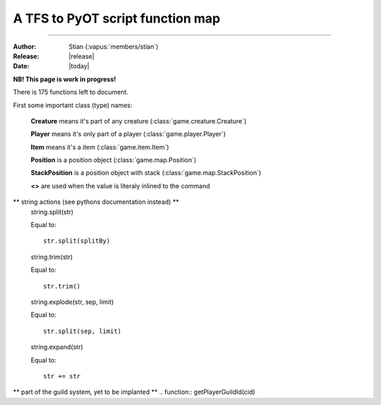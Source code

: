 ************************************
  A TFS to PyOT script function map
************************************
************************************

:Author: Stian (:vapus:`members/stian`)

:Release: |release|

:Date: |today|


**NB! This page is work in progress!**

There is 175 functions left to document.

First some important class (type) names:

    **Creature** means it's part of any creature (:class:`game.creature.Creature`)

    **Player** means it's only part of a player (:class:`game.player.Player`)

    **Item** means it's a item (:class:`game.item.Item`)

    **Position** is a position object (:class:`game.map.Position`)

    **StackPosition** is a position object with stack (:class:`game.map.StackPosition`)

    **<>** are used when the value is literaly inlined to the command

.. function:: getCreatureHealth(cid)

    Equal to::

        Creature.data["health"]

.. function:: getCreatureMaxHealth(cid[, ignoreModifiers = false])

    Equal to::

        Creature.data["healthmax"]

.. function:: getCreatureMana(cid)

    Equal to::

        Player.data["mana"]

.. function:: getCreatureMaxMana(cid[, ignoreModifiers = false])

    Equal to::

        Player.data["manamax"]

.. function:: getCreatureHideHealth(cid)

    Equal to::

        Creature.getHideHealth()

.. function:: doCreatureSetHideHealth(cid, hide)

    Equal to::

        Creature.hideHealth(hide)

.. function:: getCreatureSpeakType(cid)

    Equal to::

        Creature.defaultSpeakType

.. function:: doCreatureSetSpeakType(cid, type)

    Equal to::

        Creature.defaultSpeakType = type

.. function:: getCreatureLookDirection(cid)

    Equal to::

        Creature.direction

.. function:: getPlayerLevel(cid)

    Equal to::

        Player.data["level"]

.. function:: getPlayerExperience(cid)

    Equal to::

        Player.data["experience"]

.. function:: getPlayerMagLevel(cid[, ignoreModifiers = false])

    Equal to::

        Player.data["maglevel"]

.. function:: getPlayerSpentMana(cid)

    Equal to::

        Player.data["manaspent"]

.. function:: getPlayerFood(cid)

    Equal to::

        No equalent (it's a Condition in PyOT so use Creature.getCondition())

.. function:: getPlayerAccess(cid)

    Equal to::

        PyOT doesn't have access levels, only access flags

.. function:: getPlayerGhostAccess(cid)

    Equal to::

        PyOT doesn't have access levels, only access flags

.. function:: getPlayerSkillLevel(cid, skill[, ignoreModifiers = false])

    Equal to::

        Player.getActiveSkill(skill) (with modifiers) and Player.skill[skill] (without modifers)

.. function:: getPlayerSkillTries(cid, skill)

    Equal to::

        Player.getSkillAttempts(skill)

.. function:: getPlayerTown(cid)

    Equal to::

        Player.data["town_id"]

.. function:: getPlayerVocation(cid)

    Equal to::

        Player.getVocation() (for the vocation object), Player.getVocationId() (for the Id)

.. function:: getPlayerIp(cid)

    Equal to::

        Player.getIP()

.. function:: getPlayerRequiredMana(cid, magicLevel)

    Equal to::

        config.magicLevelFormula(magicLevel, Vocation.mlevel)

.. function:: getPlayerRequiredSkillTries(cid, skillId, skillLevel)

    Somewhat equal to::

        config.skillFormula(skillLevel, Player.getVocation().meleeSkill)

.. function:: getPlayerItemCount(cid, itemid[, subType = -1])

    Equal to::

        Player.itemCount(Item)

.. function:: getPlayerMoney(cid)

    Equal to::

        Player.getMoney()

.. function:: getPlayerSoul(cid[, ignoreModifiers = false])

    Equal to::

        Player.data["soul"]

.. function:: getPlayerFreeCap(cid)

    Equal to::

        Player.freeCapasity()

.. function:: getPlayerLight(cid)

    Equal to::

        INVIDIDUAL PLAYER LIGHT NOT IMPLANTED (yet)

.. function:: getPlayerSlotItem(cid, slot)

    Equal to::

        Player.inventory[slot-1]

.. function:: getPlayerWeapon(cid[, ignoreAmmo = false])

    Equal to::

        Player.inventory[SLOT_RIGHT-1]

.. function:: getPlayerItemById(cid, deepSearch, itemId[, subType = -1])

    Equal to::

        Player.findItemById(itemId, count/subType)

.. function:: getPlayerDepotItems(cid, depotid)

    Equal to::

        Player.getDepot(depotId)

.. function:: getPlayerAccountId(cid)

    Equal to::

        Player.data["account_id"]

.. function:: getPlayerAccount(cid)

    Equal to::

        Grab it form SQL?

.. function:: getPlayerFlagValue(cid, flag)

    Equal to::

        We don't have such flags

.. function:: getPlayerCustomFlagValue(cid, flag)

    Equal to::

        We don't have such flags

.. function:: getPlayerPromotionLevel(cid)

    Figure it out from the vocation id

.. function:: doPlayerSetPromotionLevel(cid, level)

    Equal to::

        Change the vocation

.. function:: getPlayerGroupId(cid)

    Equal to::

        Player.data["group_id"]

.. function:: doPlayerSetGroupId(cid, newGroupId)

    Equal to::

        Player.data["group_id"] = newGroupId # Currently not saved!!!

.. function:: doPlayerSendOutfitWindow(cid)

    Equal to::

        Player.outfitWindow()

.. function:: doPlayerLearnInstantSpell(cid, name)

    Equal to::

        Player.learnSpell(name)

.. function:: doPlayerUnlearnInstantSpell(cid, name)

    Equal to::

        Player.unlearnSpell(name)

.. function:: getPlayerLearnedInstantSpell(cid, name)

    Equal to::

        Player.canUseSpell(name)

.. function:: getPlayerInstantSpellCount(cid)

    No equal

.. function:: getPlayerInstantSpellInfo(cid, index)

    No equal

.. function:: getInstantSpellInfo(cid, name)

    Something like this::

        game.spell.spells[name]

.. function:: getCreatureStorageList(cid)

    Equal to::

        Player.storage

.. function:: getCreatureStorage(uid, key)

    Equal to::

        Player.getStorage(key)

.. function:: doCreatureSetStorage(uid, key, value)

    Equal to::

        Player.setStorage(key, value)

.. function:: getStorageList()

    Equal to::

        engine.globalStorage

.. function:: getStorage(key)

    Equal to::

        Creature.getGlobal(key)

.. function:: doSetStorage(key, value)

    Equal to::

        Creature.setGlobal(key, value)

.. function:: getPlayersOnline()

    Something like this::

        len(game.player.allPlayers)

.. function:: getTileInfo(pos)

    Like this::

        Position.getTile().getFlags()

.. function:: getThingFromPos(pos[, displayError = true])

    Equal to::

        StackPosition.getThing()

.. function:: getThing(uid[, recursive = RECURSE _FIRST])

    No equal (unnecessary)

.. function:: doTileQueryAdd(uid, pos[, flags[, displayError = true]])

    No equal (unnecessary)

.. function:: doItemRaidUnref(uid)

    No equal (unnecessary)

.. function:: getThingPosition(uid)

    You can't do this, just grab the position from arguments or the one you used to get the item.

.. function:: getTileItemById(pos, itemId[, subType = -1])

    Equal to::

        Position.getTile().findItem(itemId)

.. function:: getTileItemByType(pos, type)

    Something like this::

        items = []
        for thing in pos.getTile().things:
            if isinstance(thing, Item) and thing.type == type:
                items.append(thing)

.. function:: getTileThingByPos(pos)

    Equal to::

        StackPosition.getThing()

.. function:: getTopCreature(pos)

    Equal to::

        Position.getTile().creatures()[0] (might raise an exception)

.. function:: doRemoveItem(uid[, count = -1])

    Not possible to equal this, it depends on the items position, but:

    You may do something like this::

        Player.modifyItem(Item, Position, count)

.. function:: doPlayerFeed(cid, food)

    No equal

.. function:: doPlayerSendCancel(cid, text)

    Equal to::

        Player.cancelMessage(text)

.. function:: doPlayerSendDefaultCancel(cid, ReturnValue)

    We got calls such as Player.notPossible()

.. function:: doTransformItem(uid, newId[, count/subType])

    Something like this::

        Item.transform(newId, Position)

.. function:: doCreatureSay(uid, text[, type = SPEAK _SAY[, ghost = false[, cid = 0[, pos]]]])

    Something like this::

        Creature.say(text)

.. function:: doSendCreatureSquare(cid, color[, player])

    Equal to::

        Player.square(Creature, color)

.. function:: doSendMagicEffect(pos, type[, player])

    Some alternatives are::

        Creature.magicEffect(type)
        Creature.magicEffect(type, Position)
        magicEffect(Position, type)

.. function:: doSendDistanceShoot(fromPos, toPos, type[, player])

    Player.shoot(fromPos, toPos, type)

.. function:: doCreatureAddHealth(cid, health[, hitEffect[, hitColor[, force]]])

    Equal to::

        Creature.modifyHealth(health)

.. function:: doCreatureAddMana(cid, mana)

    Equal to::

        Creature.modifyMana(mana)

.. function:: setCreatureMaxHealth(cid, health)

    Equal to::

        Creature.data["healthmax"] += health

.. function:: setCreatureMaxMana(cid, mana)

    Equal to::

        Player.data["manamax"] += health

.. function:: doPlayerSetMaxCapacity(cid, cap)

    Equal to::

        Player.data["capasity"] = cap

.. function:: doPlayerAddSpentMana(cid, amount[, useMultiplier = true])

    Equal to::
        
        Player.modifySpentMana(amount)

.. function:: doPlayerAddSoul(cid, amount)

    Equal to::

        Player.modifySoul(amount)

.. function:: doPlayerAddItem(cid, itemid[, count/subtype = 1[, canDropOnMap = true[, slot = 0]]])

    Equal to::

        Player.addItem(Item(itemId[, count])[, placeOnGround = True])

.. function:: doPlayerAddItem(cid, itemid[, count = 1[, canDropOnMap = true[, subtype = 1[, slot = 0]]]])


    Equal to::

        Player.addItem(Item(itemId[, count])[, placeOnGround = True])

.. function:: doPlayerAddItemEx(cid, uid[, canDropOnMap = false[, slot = 0]])

    Not neseccary since we got no uid stuff, but Player.itemToUse(ItemObject) is possible.

.. function:: doPlayerSendTextMessage(cid, MessageClasses, message)

    Equal to::

        Player.message(message[, MessageClass])

.. function:: doPlayerSendChannelMessage(cid, author, message, SpeakClasses, channel)

.. function:: doPlayerSendToChannel(cid, targetId, SpeakClasses, message, channel[, time])

.. function:: doPlayerOpenChannel(cid, channelId)

    Equal to::

        Player.openChannel(channelId)

.. function:: doPlayerAddMoney(cid, money)

    Equal to::

        Player.addMoney(money)

.. function:: doPlayerRemoveMoney(cid, money)

    Equal to::

        Player.removeMoney(money)

    Note that this remove as much as possible if it's not enough, you should therefore vertify the amount.

.. function:: doPlayerTransferMoneyTo(cid, target, money)

    Equal to::

        Player.removeMoney(money)
        Player2.addMoney(money)

.. function:: doShowTextDialog(cid, itemid, text)

    Equal to::

        Player.textWindow(Item, text=text)

.. function:: doDecayItem(uid)

    Equal to::
        
        Item.decay(position)

.. function:: doCreateItem(itemid[, type/count], pos)

    Equal to::

        placeItem(Item(itemid, type/count), pos)

.. function:: doCreateItemEx(itemid[, count/subType = -1])

    Equal to::

        Item(itemid, count)

.. function:: doTileAddItemEx(pos, uid)

    Equal to::

        placeItem(Item, pos)

.. function:: doMonsterSetTarget(cid, target)

    Equal to::

        Creature.target = target

.. function:: doMonsterChangeTarget(cid)

    Equal to::

        Creature.target = None (?)

.. function:: getMonsterInfo(name)

    Somewhat equal to::

        getMonster(name)

    It give you the base class that every monster with that name is based on. Hench it's easy to grab information.

.. function:: doAddCondition(cid, condition)

    Equal to::

        Creature.condition(condition)

.. function:: doRemoveCondition(cid, type[, subId])

    Equal to::

        Creature.removeCondition(condition)

.. function:: doRemoveConditions(cid[, onlyPersistent])

    Equal to(?)::
        
        Creature.loseAllConditions()

.. function:: doRemoveCreature(cid[, forceLogout = true])

    Equal to::

        Creature.remove()

.. function:: doMoveCreature(cid, direction[, flag = FLAG _NOLIMIT])

    Equal to::

        Creature.move(direction)

.. function:: doSteerCreature(cid, position)

    Equal to::

        autoWalkCreatureTo(Creature, position)

.. function:: doPlayerSetPzLocked(cid, locked)

.. function:: doPlayerSetTown(cid, townid)

.. function:: doPlayerSetVocation(cid,voc)

.. function:: doPlayerRemoveItem(cid, itemid[, count[, subType = -1]])

    Equal to::

        Player.modifyItem(Item, Position, count)

.. function:: doPlayerAddExperience(cid, amount)

    Equal to::

        Player.modifyExperience(amount)

.. function:: doPlayerSetGuildId(cid, id)

.. function:: doPlayerSetGuildLevel(cid, level[, rank])

.. function:: doPlayerSetGuildNick(cid, nick)

.. function:: doPlayerAddOutfit(cid, looktype, addon)

    Equal to::

        Player.addOutfit(outfitName)

        # or

        Player.addOutfitAddon(outfitName, addon)

.. function:: doPlayerRemoveOutfit(cid, looktype[, addon = 0])

    Equal to::

        Player.removeOutfit(outfitName)

        # or:
        
        Player.removeOutfitAddon(outfitName, addon)

.. function:: doPlayerAddOutfitId(cid, outfitId, addon)

    See doPlayerAddOutfit

.. function:: doPlayerRemoveOutfitId(cid, outfitId[, addon = 0])

    See doPlayerRemoveOutfit

.. function:: canPlayerWearOutfit(cid, looktype[, addon = 0])

    Equal to::

        Player.canWearOutfit(outfitName)

        # for addon check:

        addon in Player.getAddonsForOutfit(outfitName)

.. function:: canPlayerWearOutfitId(cid, outfitId[, addon = 0])

    See canPlayerWearOutfit

.. function:: getCreatureCondition(cid, condition[, subId = 0])

    Equal to::

        Player.getCondition(condition[, subId])

.. function:: doCreatureSetDropLoot(cid, doDrop)

.. function:: getPlayerLossPercent(cid, lossType)

.. function:: doPlayerSetLossPercent(cid, lossType, newPercent)

.. function:: doPlayerSetLossSkill(cid, doLose)

.. function:: getPlayerLossSkill(cid)

.. function:: doPlayerSwitchSaving(cid)

    Equal to::

        Player.doSave = not Player.doSave

.. function:: doPlayerSave(cid[, shallow = false])

    Equal to::

        Player.save()

.. function:: isPlayerPzLocked(cid)

.. function:: isPlayerSaving(cid)

    Equal to::

        Player.doSave

.. function:: isCreature(cid)

    Equal to::

        Thing.isCreature()


.. function:: isMovable(uid)

    Equal to::

        Thing.movable

.. function:: getCreatureByName(name)

    Somewhat equal to::

        getMonster(name)
        getNPC(name)

.. function:: getPlayerByGUID(guid)

    No equal

.. function:: getPlayerByNameWildcard(name~[, ret = false])

    NOT IMPLANTED YET

.. function:: getPlayerGUIDByName(name[, multiworld = false])

    No equal

.. function:: getPlayerNameByGUID(guid[, multiworld = false[, displayError = true]])

    No equal

.. function:: doPlayerChangeName(guid, oldName, newName)

    Player.rename(newName)

.. function:: registerCreatureEvent(uid, eventName)

    Equal to::

        register(eventName, Creature, function)

.. function:: unregisterCreatureEvent(uid, eventName)

    Equal to::

        unregister(eventName, Creature, function)

.. function:: getContainerSize(uid)

    Equal to::

        len(Item.container.items)

.. function:: getContainerCap(uid)

    Equal to::

        Item.containerSize

.. function:: getContainerItem(uid, slot)

    Equal to::

        Item.container.getThing(slot)

.. function:: getHouseAccessList(houseid, listId)

    Equal to::

        House.data["doors"][listId]



.. function:: getHouseFromPos(pos)

    Equal to::

        getHouseByPos(Position)

.. function:: setHouseAccessList(houseid, listid, listtext)

    No equal, you got to modify House.data["doors"] directly.

.. function:: setHouseOwner(houseId, owner[, clean])

    Equal to::

        House.owner = owner

.. function:: doChangeSpeed(cid, delta)

    Equal to::

        Creature.setSpeed(Creature.speed + delta)

.. function:: getCreatureOutfit(cid)

    Equal to::

        Creature.outfit

.. function:: getCreatureLastPosition(cid)

    Equal to::

        Creature.position

.. function:: getCreatureName(cid)

    Equal to::

        Creature.name()

.. function:: getCreatureSpeed(cid)

    Equal to::

        Creature.speed

.. function:: getCreatureBaseSpeed(cid)

    Equal to::

        Creature.speed (we don't really deal with base right now)

.. function:: getCreatureTarget(cid)

    Equal to::

        Creature.target

.. function:: isInArray(array, value[, caseSensitive = false])

    Equal to::

        value in array

.. function:: addEvent(callback, delay, ...)

    Equal to::

        callLater(delay (in seconds!), callback, ....)

.. function:: stopEvent(eventid)

    Equal to::

        (return value of the event).stop()

.. function:: doPlayerPopupFYI(cid, message)

    Equal to::

        Player.windowMessage(message)

.. function:: doPlayerSendTutorial(cid, id)

    Equal to::

        Player.tutorial(id)

.. function:: doCreatureSetLookDirection(cid, dir)

    Equal to::

        Creature.turn(dir)

.. function:: getPlayerModes(cid)

    Equal to::

        Player.modes

.. function:: getCreatureMaster(cid)

    Equal to::

        Creature.master

.. function:: getItemIdByName(name[, displayError = true])

    Equal to::

        game.item.itemNames[name]

.. function:: getItemInfo(itemid)

    Equal to::

        game.item.items[itemid]

.. function:: getItemAttribute(uid, key)

    Equal to::

        Item.<key>

.. function:: doItemSetAttribute(uid, key, value)

    Equal to::

        Item.<key> = value

.. function:: doItemEraseAttribute(uid, key)

    Equal to::

        del Item.<key>

.. function:: getItemWeight(uid[, precise = true])

    Equal to::

        Item.weight

.. function:: getItemParent(uid)

    Equal to::

        Item.inContainer

.. function:: hasItemProperty(uid, prop)

    Item.<prop>

.. function:: hasPlayerClient(cid)

    Equal to::

        Player.client

.. function:: getDataDir()

    Always ./data

.. function:: getConfigFile()

    This function have no purpose.

.. function:: getConfigValue(key)

    Equal to::

        config.<key>

.. function:: doCreatureExecuteTalkAction(cid, text[, ignoreAccess = false[, channelId = CHANNEL _DEFAULT]])

    Equal to::

        Creature.say(text[,channelId = channelId])

.. function:: doReloadInfo(id[, cid])

    Somewhat equal to::

        reload()

    This reloads everything tho.

.. function:: doSaveServer([shallow = false])

    Equal to::

        engine.saveAll()

.. function:: loadmodlib(lib)

    See :func:`domodlib`

.. function:: domodlib(lib)

    See :keyword:`import`

    Somewhat equal to::

        import <lib>

.. function:: dodirectory(dir[, recursively = false])

    Somewhat equal to::

        from <dir> import *

    Or to::

        import dir.*

.. function:: doPlayerGiveItem(cid, itemid, amount, subType)

    Can be done like this::

        Player.addItem(Item(itemid, amount))

.. function:: doPlayerGiveItemContainer(cid, containerid, itemid, amount, subType)

    Like this::

        Player.addItemToContainer(ContainerItem, Item(itemid, amount))

.. function:: isPremium(cid)

        Desided by player access flags

.. function:: isNumeric(str)

    Equal to::

        type(str) == int

.. function:: playerExists(name)

    Equal to::

        True if getPlayer(name) else False

.. function:: getTibiaTime()

    Equal to::

        getTibiaTime()

.. function:: getHouseOwner(houseId)

    Like this::

        getHouseById(houseId).owner

.. function:: getHouseName(houseId)

    Like this::

        getHouseById(houseId).name

.. function:: getHouseRent(houseId)

    Like this::

        getHouseById(houseId).rent

.. function:: getHousePrice(houseId)

    Like this::

        getHouseById(houseId).price

.. function:: getHouseTown(houseId)

    Like this::

        getHouseById(houseId).town_id

.. function:: getHouseDoorsCount(houseId)

    Can be done like this::

        len(game.map.houseDoors[houseId])

.. function:: getHouseBedsCount(houseId)

    No equalent yet

.. function:: getHouseTilesCount(houseId)

    Like this::

        getHouseById(houseId).size

.. function:: getItemNameById(itemid)

    Equal to::

        itemAttribute(itemid, "name")

.. function:: getItemPluralNameById(itemid)

    Equal to::

        itemAttribute(itemid, "plural")

.. function:: getItemArticleById(itemid)

    Equal to::

        itemAttribute(itemid, "article")

.. function:: getItemName(uid)

    Equal to::

        Item.name

.. function:: getItemPluralName(uid)

    Equal to::

        Item.plural

.. function:: getItemArticle(uid)

    Equal to::

        Item.article

.. function:: getItemText(uid)

    Equal to::

        Item.text

.. function:: getItemSpecialDescription(uid)

    Equal to::

        Item.description

.. function:: getItemWriter(uid)

    Equal to::

        Item.writer

.. function:: getItemDate(uid)

    Equal to::

        Item.written

.. function:: getTilePzInfo(pos)

    Equal to::

        Position.getTile().getFlags() & TILEFLAGS_PROTECTIONZONE

.. function:: getTileZoneInfo(pos)

    Equal to::

        Position.getTile().getFlags()

.. function:: doSummonCreature(name, pos, displayError)

    Equal to::

        game.monster.getMonster(name).spawn(pos)

.. function:: getOnlinePlayers()

    Equal to::

        len(game.player.allPlayers)

.. function:: getPlayerByName(name)

    Equal to::

        getPlayer(name)

.. function:: isPlayer(cid)

    Equal to::

        Creature.isPlayer()

.. function:: isPlayerGhost(cid)

    Equal to::

        not Creature.alive

.. function:: isMonster(cid)

    Equal to::

        Creature.isMonster()

.. function:: isNpc(cid)

    Equal to::

        Creature.isNPC()

.. function:: doPlayerAddLevel(cid, amount, round)

    Equal to::

        Player.modifyLevel(amount)

.. function:: doPlayerAddMagLevel(cid, amount)

    Equal to::

        Player.modifyMagicLeve(amount)

.. function:: doPlayerAddSkill(cid, skill, amount, round)

    Equal to::

        Player.addSkillLevel(skill, amount)

.. function:: doCopyItem(item, attributes)

    Equal to::

        item.copy()

.. function:: doRemoveThing(uid)

    Equal to::

        Depends on where the item is.

.. function:: doChangeTypeItem(uid, subtype)

    Equal to::

        Item.count -= 1 (you need to refresh the item tho)

.. function:: doSetItemText(uid, text, writer, date)

    Equal to::

        Item.test = text
        Item.written = date
        Item.writtenBy = writer

.. function:: doItemSetActionId(uid, aid)

    Equal to::

        PyOT support multiple actions, so Item.actions.append("action") and Item.actions.remove("action")

.. function:: getFluidSourceType(itemid)

    Equal to::

        itemAttribute(itemid, "fluidSource")

.. function:: getDepotId(uid)

    Equal to::

        Depots are indexed based on depotid in player.

.. function:: getItemDescriptions(uid)

    Equal to::

        Item.description

.. function:: getItemWeightById(itemid, count, precision)

    Equal to::

        itemAttribute(itemid, "weight") * count

.. function:: getItemWeaponType(uid)

    Equal to::

        Item.weaponType

.. function:: isContainer(uid)

    Equal to::

        Item.container

.. function:: isItemStackable(itemid)

    Equal to::

        Item.stackable

.. function:: isItemContainer(itemid)

    Equal to::

        Item.container

.. function:: isItemFluidContainer(itemid)

    Equal to::

        Item.fluidSource

.. function:: isItemMovable(itemid)

    Equal to::

        Item.movable

.. function:: choose(...)

    Equal to::

        random.choice(Iter)

.. function:: getDistanceBetween(fromPosition, toPosition)

    Equal to::

        fromPosition.distanceTo(toPosition)

.. function:: getCreatureLookPosition(cid)

    Equal to::

        Creature.positionInDirection(Creature.direction)

.. function:: getPositionByDirection(position, direction, size)

    Equal to::

        positionInDirection(position, direction, size)

.. function:: doComparePositions(position, positionEx)

    Equal to::

        position == positionEx

.. function:: getArea(position, x, y)

    Equal to::

        We don't do areas like lua do.

.. function:: Position(x, y, z, stackpos)

    Equal to::

        Position(x, y, z) and StackPosition(z, y, z, stackpos)

.. function:: isValidPosition(position)

    Equal to::

        if getTile(position): True

.. function:: doCreateTeleport(itemid, topos, createpos)

    Equal to::

        Item.teledest = [X, Y, Z] # Yes, it's a list and NOT a Position object, there are a couple of reasons for this, but well.

.. function:: doCreateMonster(name, pos[, extend = false[, force = false[, displayError = true]]])

    Equal to::

        getMonster(name).spawn(pos)

.. function:: doCreateNpc(name, pos[, displayError = true])

    Equal to::

        getNPC(name).spawn(pos)

.. function:: doPlayerAddSkillTry(cid, skillid, n[, useMultiplier = true])

    Equal to::

        Player.skillAttempt(skillid[, n=1])

.. function:: doSummonMonster(cid, name)

    Equal to::

        monster = getMonster(name).spawn(Player.getPositionInDirection(Player.direction))
        monster.setMaster(Player)

.. function:: doPlayerAddMount(cid, mountId)

    Equal::

        Player.addMount(name)

.. function:: doPlayerRemoveMount(cid, mountId)

    Equal to::

        Player.removeMount(name)

.. function:: getPlayerMount(cid, mountId)

    Equal to::

        Player.canUseMount(name)

.. function:: doPlayerSetMount(cid, mountId)

    Equal to::

        Player.mount = mountid or mountname # both work in teory i suppose

.. function:: doPlayerSetMountStatus(cid, mounted)

    Equal to::

        Player.mounted = mounted

.. function:: getMountInfo([mountId])

    Equal to::

        mount = game.resource.getMount(mountname)

.. function:: doPlayerAddMapMark(cid, pos, type[, description])

    Equal to::

        Player.mapMarker(Position, Type[, description])

.. function:: doPlayerAddPremiumDays(cid, days)

    No equal

.. function:: getPlayerPremiumDays(cid)

    No equal

.. function:: getPlayerAccountManager(cid)

    No equal

.. function:: getPlayersByAccountId(accId)

    No equal

.. function:: getAccountIdByName(name)

    No equal

.. function:: getAccountByName(name)
    
    No equal

.. function:: getAccountIdByAccount(accName)

    No equal

.. function:: getAccountByAccountId(accId)

    No equal

.. function:: getIpByName(name)

    No equal

.. function:: getPlayersByIp(ip[, mask = 0xFFFFFFFF])

    No equal

** string actions (see pythons documentation instead) **
    string.split(str)

    Equal to::

        str.split(splitBy)
    string.trim(str)

    Equal to::

        str.trim()
    string.explode(str, sep, limit)

    Equal to::

        str.split(sep, limit)
    string.expand(str)

    Equal to::

        str += str

** part of the guild system, yet to be implanted **
.. function:: getPlayerGuildId(cid)

.. function:: getPlayerGuildName(cid)

.. function:: getPlayerGuildRankId(cid)

.. function:: getPlayerGuildRank(cid)

.. function:: getPlayerGuildNick(cid)

.. function:: getPlayerGuildLevel(cid)

.. function:: getPlayerGUID(cid)

.. function:: getPlayerNameDescription(cid)

.. function:: doPlayerSetNameDescription(cid, desc)

.. function:: getPlayerSpecialDescription(cid)

.. function:: doPlayerSetSpecialDescription(cid, desc)

.. function:: isSorcerer(cid)

.. function:: isDruid(cid)

.. function:: isPaladin(cid)

.. function:: isKnight(cid)

.. function:: isRookie(cid)

.. function:: isCorpse(uid)

.. function:: getContainerCapById(itemid) Item.containerSize

.. function:: getMonsterAttackSpells(name)

.. function:: getMonsterHealingSpells(name)

.. function:: getMonsterLootList(name)

.. function:: getMonsterSummonList(name)

.. function:: getDirectionTo(pos1, pos2)

.. function:: isInRange(position, fromPosition, toPosition)

.. function:: isItemRune(itemid)

.. function:: isItemDoor(itemid)

.. function:: getItemRWInfo(uid)

.. function:: getItemLevelDoor(itemid)

.. function:: getPartyLeader(cid)

.. function:: isInParty(cid)

.. function:: isPrivateChannel(channelId)

.. function:: doPlayerResetIdleTime(cid)

.. function:: doBroadcastMessage(text, class)

.. function:: doPlayerBroadcastMessage(cid, text, class, checkFlag, ghost)

.. function:: getBooleanFromString(input)

.. function:: doPlayerSetExperienceRate(cid, value)

.. function:: doPlayerSetMagicRate(cid, value)

.. function:: doShutdown()

.. function:: getHouseEntry(houseId)

.. function:: doWriteLogFile(file, text)

.. function:: getExperienceForLevel(lv)

.. function:: doMutePlayer(cid, time)

.. function:: getPlayerGroupName(cid)

.. function:: getPlayerVocationName(cid)

.. function:: getPromotedVocation(vid)

.. function:: doPlayerRemovePremiumDays(cid, days)

.. function:: getPlayerMasterPos(cid)

.. function:: doPlayerAddAddons(cid, addon)

.. function:: doPlayerWithdrawAllMoney(cid)

.. function:: doPlayerDepositAllMoney(cid)

.. function:: doPlayerTransferAllMoneyTo(cid, target)

.. function:: getMonthDayEnding(day)

.. function:: getMonthString(m)

.. function:: getArticle(str)

.. function:: doPlayerTakeItem(cid, itemid, amount)

.. function:: doPlayerBuyItem(cid, itemid, count, cost, charges)

.. function:: doPlayerBuyItemContainer(cid, containerid, itemid, count, cost, charges)

.. function:: doPlayerSellItem(cid, itemid, count, cost)

.. function:: doPlayerWithdrawMoney(cid, amount)

.. function:: doPlayerDepositMoney(cid, amount)

.. function:: doPlayerAddStamina(cid, minutes)

.. function:: doCleanHouse(houseId)

.. function:: doCleanMap()

.. function:: doRefreshMap()

.. function:: doGuildAddEnemy(guild, enemy, war, type)

.. function:: doGuildRemoveEnemy(guild, enemy)

.. function:: doUpdateHouseAuctions()

.. function:: getModList()

.. function:: getHighscoreString(skillId)

.. function:: getWaypointPosition(name)

.. function:: doWaypointAddTemporial(name, pos)

.. function:: getGameState()

.. function:: doSetGameState(id)

.. function:: doExecuteRaid(name)

.. function:: isIpBanished(ip[, mask])

.. function:: isPlayerBanished(name/guid, type)

.. function:: isAccountBanished(accountId[, playerId])

.. function:: doAddIpBanishment(...)

.. function:: doAddPlayerBanishment(...)

.. function:: doAddAccountBanishment(...)

.. function:: doAddNotation(...)

.. function:: doAddStatement(...)

.. function:: doRemoveIpBanishment(ip[, mask])

.. function:: doRemovePlayerBanishment(name/guid, type)

.. function:: doRemoveAccountBanishment(accountId[, playerId])

.. function:: doRemoveNotations(accountId[, playerId])

.. function:: doRemoveStatements(name/guid[, channelId])

.. function:: getNotationsCount(accountId[, playerId])

.. function:: getStatementsCount(name/guid[, channelId])

.. function:: getBanData(value[, type[, param]])

.. function:: getBanReason(id)

.. function:: getBanAction(id[, ipBanishment = false])

.. function:: getBanList(type[, value[, param]])

.. function:: getExperienceStage(level)

.. function:: getLogsDir()

.. function:: getCreatureSummons(cid)

.. function:: getTownId(townName)

.. function:: getTownName(townId)

.. function:: getTownTemplePosition(townId)

.. function:: getTownHouses(townId)

.. function:: getSpectators(centerPos, rangex, rangey[, multifloor = false])

.. function:: getVocationInfo(id)

.. function:: getGroupInfo(id[, premium = false])

.. function:: getVocationList()

.. function:: getGroupList()

.. function:: getChannelList()

.. function:: getTownList()

.. function:: getWaypointList()

.. function:: getTalkActionList()

.. function:: getExperienceStageList()

.. function:: getPlayerRates(cid)

.. function:: doPlayerSetRate(cid, type, value)

.. function:: getPlayerPartner(cid)

.. function:: doPlayerSetPartner(cid, guid)

.. function:: doPlayerFollowCreature(cid, target)

.. function:: getPlayerParty(cid)

.. function:: doPlayerJoinParty(cid, lid)

.. function:: doPlayerLeaveParty(cid[, forced = false])

.. function:: getPartyMembers(lid)

.. function:: getCreatureGuildEmblem(cid[, target])

.. function:: doCreatureSetGuildEmblem(cid, emblem)

.. function:: getCreaturePartyShield(cid[, target])

.. function:: doCreatureSetPartyShield(cid, shield)

.. function:: getCreatureSkullType(cid[, target])

.. function:: doCreatureSetSkullType(cid, skull)

.. function:: getPlayerSkullEnd(cid)

.. function:: doPlayerSetSkullEnd(cid, time, type)

.. function:: getPlayerBlessing(cid, blessing)

.. function:: doPlayerAddBlessing(cid, blessing)

.. function:: getPlayerStamina(cid)

.. function:: doPlayerSetStamina(cid, minutes)

.. function:: getPlayerBalance(cid)

.. function:: doPlayerSetBalance(cid, balance)

.. function:: getCreatureNoMove(cid)

.. function:: doCreatureSetNoMove(cid, block)

.. function:: getPlayerIdleTime(cid)

.. function:: doPlayerSetIdleTime(cid, amount)

.. function:: getPlayerLastLoad(cid)

.. function:: getPlayerLastLogin(cid)

.. function:: getPlayerTradeState(cid)

.. function:: doPlayerSendMailByName(name, item[, town[, actor]])

.. function:: getChannelUsers(channelId)

.. function:: getSearchString(fromPosition, toPosition[, fromIsCreature = false[, toIsCreature = false]])

.. function:: getClosestFreeTile(cid, targetpos[, extended = false[, ignoreHouse = true]])

.. function:: doTeleportThing(cid, newpos[, pushmove = true[, fullTeleport = true]])

.. function:: doSendAnimatedText(pos, text, color[, player])

.. function:: doAddContainerItemEx(uid, virtuid)

.. function:: doRelocate(pos, posTo[, creatures = true[, unmovable = true]])

.. function:: doCleanTile(pos[, forceMapLoaded = false])

.. function:: doConvinceCreature(cid, target)

.. function:: getMonsterTargetList(cid)

.. function:: getMonsterFriendList(cid)

.. function:: isSightClear(fromPos, toPos, floorCheck)

.. function:: doCreatureChangeOutfit(cid, outfit)

.. function:: doSetMonsterOutfit(cid, name[, time = -1])

.. function:: doSetItemOutfit(cid, item[, time = -1])

.. function:: doSetCreatureOutfit(cid, outfit[, time = -1])

.. function:: getWorldType()

.. function:: setWorldType(type)

.. function:: getWorldTime()

.. function:: getWorldLight()

.. function:: getWorldCreatures(type)

.. function:: getWorldUpTime()

.. function:: getGuildId(guildName)

.. function:: getGuildMotd(guildId)

.. function:: getPlayerSex(cid[, full = false])

.. function:: doPlayerSetSex(cid, newSex)

.. function:: numberToVariant(number)

.. function:: stringToVariant(string)

.. function:: positionToVariant(pos)

.. function:: targetPositionToVariant(pos)

.. function:: variantToNumber(var)

.. function:: variantToString(var)

.. function:: variantToPosition(var)

.. function:: doAddContainerItem(uid, itemid[, count/subType = 1])

.. function:: getHouseInfo(houseId[, displayError = true])

.. function:: getHouseByPlayerGUID(playerGUID)